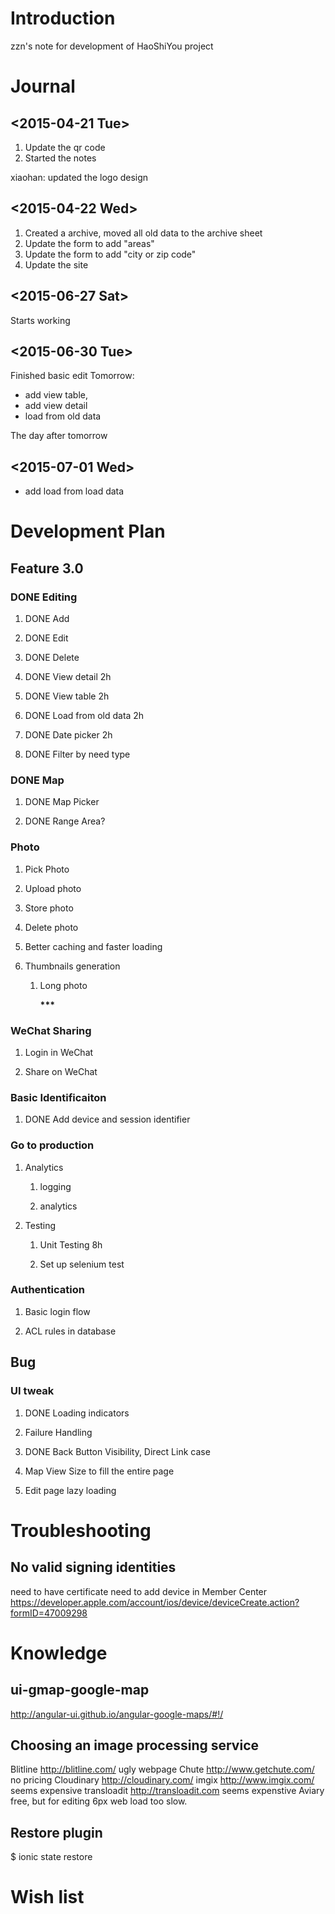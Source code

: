 

* Introduction
zzn's note for development of HaoShiYou project
* Journal
** <2015-04-21 Tue> 
1. Update the qr code
2. Started the notes

xiaohan: updated the logo design
** <2015-04-22 Wed>
1. Created a archive, moved all old data to the archive sheet
2. Update the form to add "areas"
3. Update the form to add "city or zip code"
4. Update the site
** <2015-06-27 Sat>
Starts working
** <2015-06-30 Tue>
Finished basic edit
Tomorrow: 
- add view table,
- add view detail
- load from old data
The day after tomorrow
** <2015-07-01 Wed>
- add load from load data

* Development Plan
** Feature 3.0
*** DONE Editing
**** DONE Add
**** DONE Edit
**** DONE Delete

**** DONE View detail 2h
**** DONE View table 2h
**** DONE Load from old data 2h
**** DONE Date picker 2h


**** DONE Filter by need type
*** DONE Map
**** DONE Map Picker
**** DONE Range Area?


*** Photo
**** Pick Photo
**** Upload photo
**** Store photo
**** Delete photo
**** Better caching and faster loading

**** Thumbnails generation
***** Long photo
*****
*** WeChat Sharing
**** Login in WeChat
**** Share on WeChat
*** Basic Identificaiton
**** DONE Add device and session identifier


*** Go to production
**** Analytics
***** logging
***** analytics
**** Testing
***** Unit Testing 8h
***** Set up selenium test


*** Authentication
**** Basic login flow
**** ACL rules in database

** Bug
*** UI tweak
**** DONE Loading indicators
**** Failure Handling
**** DONE Back Button Visibility, Direct Link case

**** Map View Size to fill the entire page
**** Edit page lazy loading
  
* Troubleshooting
** No valid signing identities
need to have certificate
need to add device in Member Center
https://developer.apple.com/account/ios/device/deviceCreate.action?formID=47009298
  
* Knowledge
** ui-gmap-google-map
http://angular-ui.github.io/angular-google-maps/#!/
** Choosing an image processing service
Blitline http://blitline.com/ ugly webpage
Chute http://www.getchute.com/ no pricing
Cloudinary http://cloudinary.com/ 
imgix http://www.imgix.com/ seems expensive
transloadit http://transloadit.com seems expenstive
Aviary free, but for editing
6px web load too slow.
** Restore plugin
$ ionic state restore


* Wish list

